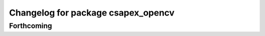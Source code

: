 ^^^^^^^^^^^^^^^^^^^^^^^^^^^^^^^^^^^
Changelog for package csapex_opencv
^^^^^^^^^^^^^^^^^^^^^^^^^^^^^^^^^^^

Forthcoming
-----------
